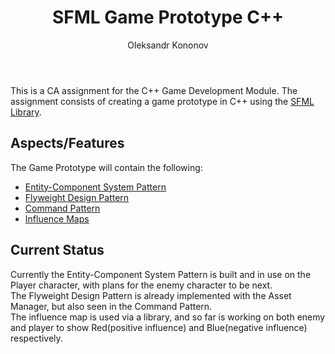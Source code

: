 #+TITLE: SFML Game Prototype C++
#+AUTHOR: Oleksandr Kononov

This is a CA assignment for the C++ Game Development Module. The assignment consists of creating a game prototype in C++ using the
[[https://www.sfml-dev.org/][SFML Library]].

** Aspects/Features

The Game Prototype will contain the following:

- [[https://en.wikipedia.org/wiki/Entity%E2%80%93component%E2%80%93system][Entity-Component System Pattern]]
- [[https://en.wikipedia.org/wiki/Flyweight_pattern][Flyweight Design Pattern]]
- [[https://en.wikipedia.org/wiki/Command_pattern][Command Pattern]]
- [[https://www.redblobgames.com/x/1510-influence-maps/][Influence Maps]]

** Current Status
Currently the Entity-Component System Pattern is built and in use on the Player character, with plans for the enemy character to be next.\\
The Flyweight Design Pattern is already implemented with the Asset Manager, but also seen in the Command Pattern.\\
The influence map is used via a library, and so far is working on both enemy and player to show Red(positive influence) and Blue(negative influence) respectively.\\
